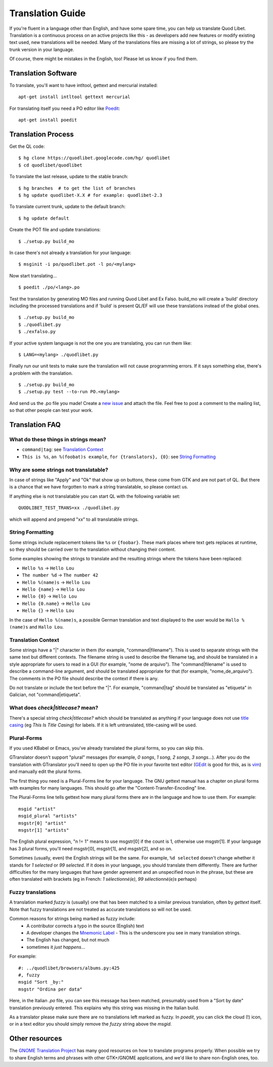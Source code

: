 .. _Translating:

Translation Guide
=================

If you're fluent in a language other than English, and have some spare
time, you can help us translate Quod Libet. Translation is a continuous
process on an active projects like this - as developers add new features or
modify existing text used, new translations will be needed. Many of the
translations files are missing a lot of strings, so please try the trunk
version in your language.

Of course, there might be mistakes in the English, too! Please let us know
if you find them.


Translation Software
--------------------

To translate, you'll want to have intltool, gettext and mercurial installed::

    apt-get install intltool gettext mercurial


For translating itself you need a PO editor like `Poedit 
<http://www.poedit.net/>`_::

    apt-get install poedit


Translation Process
-------------------

Get the QL code::

    $ hg clone https://quodlibet.googlecode.com/hg/ quodlibet 
    $ cd quodlibet/quodlibet

To translate the last release, update to the stable branch::

    $ hg branches  # to get the list of branches
    $ hg update quodlibet-X.X # for example: quodlibet-2.3

To translate current trunk, update to the default branch::

    $ hg update default

Create the POT file and update translations::

    $ ./setup.py build_mo


In case there's not already a translation for your language::

    $ msginit -i po/quodlibet.pot -l po/<mylang>


Now start translating...

::

    $ poedit ./po/<lang>.po

Test the translation by generating MO files and running Quod Libet and Ex 
Falso. build_mo will create a 'build' directory including the processed 
translations and if 'build' is present QL/EF will use these translations 
instead of the global ones.

::

    $ ./setup.py build_mo
    $ ./quodlibet.py
    $ ./exfalso.py

If your active system language is not the one you are translating, you can 
run them like::

    $ LANG=<mylang> ./quodlibet.py

Finally run our unit tests to make sure the translation will not cause 
programming errors. If it says something else, there's a problem with the 
translation.

::

    $ ./setup.py build_mo
    $ ./setup.py test --to-run PO.<mylang>

And send us the .po file you made! Create a `new issue 
<http://code.google.com/p/quodlibet/issues/entry>`_ and attach the file. 
Feel free to post a comment to the mailing list, so that other people can 
test your work.

Translation FAQ
---------------

What do these things in strings mean?
^^^^^^^^^^^^^^^^^^^^^^^^^^^^^^^^^^^^^

* ``command|tag``: see `Translation Context`_
* ``This is %s``, ``an %(foobat)s example``, ``for {translators}, {0}``:
  see `String Formatting`_


Why are some strings not translatable?
^^^^^^^^^^^^^^^^^^^^^^^^^^^^^^^^^^^^^^

In case of strings like "Apply" and "Ok" that show up on buttons, these 
come from GTK and are not part of QL. But there is a chance that we have 
forgotten to mark a string translatable, so please contact us.

If anything else is not translatable you can start QL with the following 
variable set::

    QUODLIBET_TEST_TRANS=xx ./quodlibet.py

which will append and prepend "xx" to all translatable strings.


String Formatting
^^^^^^^^^^^^^^^^^

Some strings include replacement tokens like ``%s`` or ``{foobar}``. These 
mark places where text gets replaces at runtime, so they should be carried 
over to the translation without changing their content.

Some examples showing the strings to translate and the resulting strings 
where the tokens have been replaced:

* ``Hello %s`` -> ``Hello Lou``
* ``The number %d`` -> ``The number 42``
* ``Hello %(name)s`` -> ``Hello Lou``
* ``Hello {name}`` -> ``Hello Lou``
* ``Hello {0}`` -> ``Hello Lou``
* ``Hello {0.name}`` -> ``Hello Lou``
* ``Hello {}`` -> ``Hello Lou``

In the case of ``Hello %(name)s``, a possible German translation and text 
displayed to the user would be ``Hallo %(name)s`` and ``Hallo Lou``.


Translation Context
^^^^^^^^^^^^^^^^^^^

Some strings have a "|" character in them (for example, 
"command|filename"). This is used to separate strings with the same text 
but different contexts. The filename string is used to describe the 
filename tag, and should be translated in a style appropriate for users to 
read in a GUI (for example, "nome de arquivo"). The "command|filename" is 
used to describe a command-line argument, and should be translated 
appropriate for that (for example, "nome_de_arquivo"). The comments in the 
PO file should describe the context if there is any.

Do not translate or include the text before the "|". For example, 
"command|tag" should be translated as "etiqueta" in Galician, not 
"command|etiqueta".


What does `check|titlecase?` mean?
^^^^^^^^^^^^^^^^^^^^^^^^^^^^^^^^^^

There's a special string `check|titlecase?` which should be translated as 
anything if your language does not use `title casing 
<http://en.wikipedia.org/wiki/Letter_case>`_ (eg *This Is Title Casing*) 
for labels. If it is left untranslated, title-casing will be used.

Plural-Forms
^^^^^^^^^^^^

If you used KBabel or Emacs, you've already translated the plural forms, so
you can skip this.

GTranslator doesn't support "plural" messages (for example, *0 songs*, *1
song*, *2 songs*, *3 songs*...). After you do the translation with
GTranslator you'll need to open up the PO file in your favorite text editor
(`GEdit <http://live.gnome.org/Gedit>`_ is good for this, as is
`vim <http://www.vim.org/>`_) and manually edit the plural forms.

The first thing you need is a Plural-Forms line for your language. The GNU
gettext manual has a chapter on plural forms with examples for many
languages. This should go after the "Content-Transfer-Encoding" line.

The Plural-Forms line tells gettext how many plural forms there are in the
language and how to use them. For example:

::

    msgid "artist"
    msgid_plural "artists"
    msgstr[0] "artist"
    msgstr[1] "artists"

The English plural expression, "n != 1" means to use msgstr[0] if the count
is 1, otherwise use msgstr[1]. If your language has 3 plural forms, you'll
need msgstr[0], msgstr[1], and msgstr[2], and so on.

Sometimes (usually, even) the English strings will be the same. For 
example, ``%d selected`` doesn't change whether it stands for *1 selected* or 
*99 selected*. If it does in your language, you should translate them 
differently. There are further difficulties for the many languages that 
have gender agreement and an unspecified noun in the phrase, but these are 
often translated with brackets (eg in French: *1 sélectionné(e)*, *99 
sélectionné(e)s* perhaps)


Fuzzy translations
^^^^^^^^^^^^^^^^^^

A translation marked *fuzzy* is (usually) one that has been matched to a
similar previous translation, often by `gettext` itself. Note that fuzzy
translations are not treated as accurate translations so will not be used.

Common reasons for strings being marked as fuzzy include:
 * A contributor corrects a typo in the source (English) text 
 * A developer changes the `Mnemonic Label
   <http://developer.gnome.org/gtk/2.24/GtkLabel.html#id727933>`_ -
   This is the underscore you see in many translation strings.
 * The English has changed, but not much
 * sometimes it *just happens*...

For example::

    #: ../quodlibet/browsers/albums.py:425
    #, fuzzy
    msgid "Sort _by:"
    msgstr "Ordina per data"

Here, in the Italian `.po` file, you can see this message has been matched,
presumably used from a "Sort by date" translation previously entered. This
explains why this string was missing in the Italian build.

As a translator please make sure there are no translations left marked as
fuzzy. In `poedit`, you can click the cloud (!) icon, or in a text editor
you should simply remove the `fuzzy` string above the `msgid`.

Other resources
---------------

The `GNOME Translation Project <http://live.gnome.org/TranslationProject>`_ 
has many good resources on how to translate programs properly. When 
possible we try to share English terms and phrases with other GTK+/GNOME 
applications, and we'd like to share non-English ones, too.
